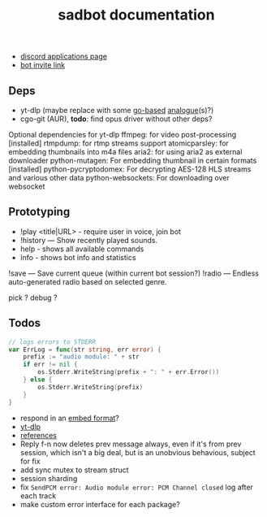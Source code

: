#+title: sadbot documentation

- [[https://discord.com/developers/applications][discord applications page]]
- [[https://discord.com/api/oauth2/authorize?client_id=1104687184537190441&permissions=274881440832&scope=bot][bot invite link]]

** Deps
- yt-dlp (maybe replace with some [[https://github.com/iawia002/lux][go-based]] [[https://pkg.go.dev/search?q=youtube-dl&m=package][analogue]](s)?)
- cgo-git (AUR), *todo*: find opus driver without other deps?

Optional dependencies for yt-dlp
    ffmpeg: for video post-processing [installed]
    rtmpdump: for rtmp streams support
    atomicparsley: for embedding thumbnails into m4a files
    aria2: for using aria2 as external downloader
    python-mutagen: For embedding thumbnail in certain formats [installed]
    python-pycryptodomex: For decrypting AES-128 HLS streams and various other data
    python-websockets: For downloading over websocket

** Prototyping

- !play <title|URL> - require user in voice, join bot
- !history — Show recently played sounds.
- help        - shows all available commands
- info        - shows bot info and statistics

!save — Save current queue (within current bot session?)
!radio — Endless auto-generated radio based on selected genre.

pick ?
debug ?

** Todos
#+begin_src go
// logs errors to STDERR
var ErrLog = func(str string, err error) {
	prefix := "audio module: " + str
	if err != nil {
		os.Stderr.WriteString(prefix + ": " + err.Error())
	} else {
		os.Stderr.WriteString(prefix)
	}
}
#+end_src

- respond in an [[https://0x2142.com/how-to-discordgo-bot/#generating-a-discord-embed-message][embed format]]?
- [[https://github.com/yt-dlp/yt-dlp#usage-and-options][yt-dlp]]
- [[https://github.com/bwmarrin/discordgo/wiki/Awesome-DiscordGo][references]]
- Reply f-n now deletes prev message always, even if it's from prev session,
  which isn't a big deal, but is an unobvious behavious, subject for fix
- add sync mutex to stream struct
- session sharding
- fix ~SendPCM error: Audio module error: PCM Channel closed~ log after each track
- make custom error interface for each package?
